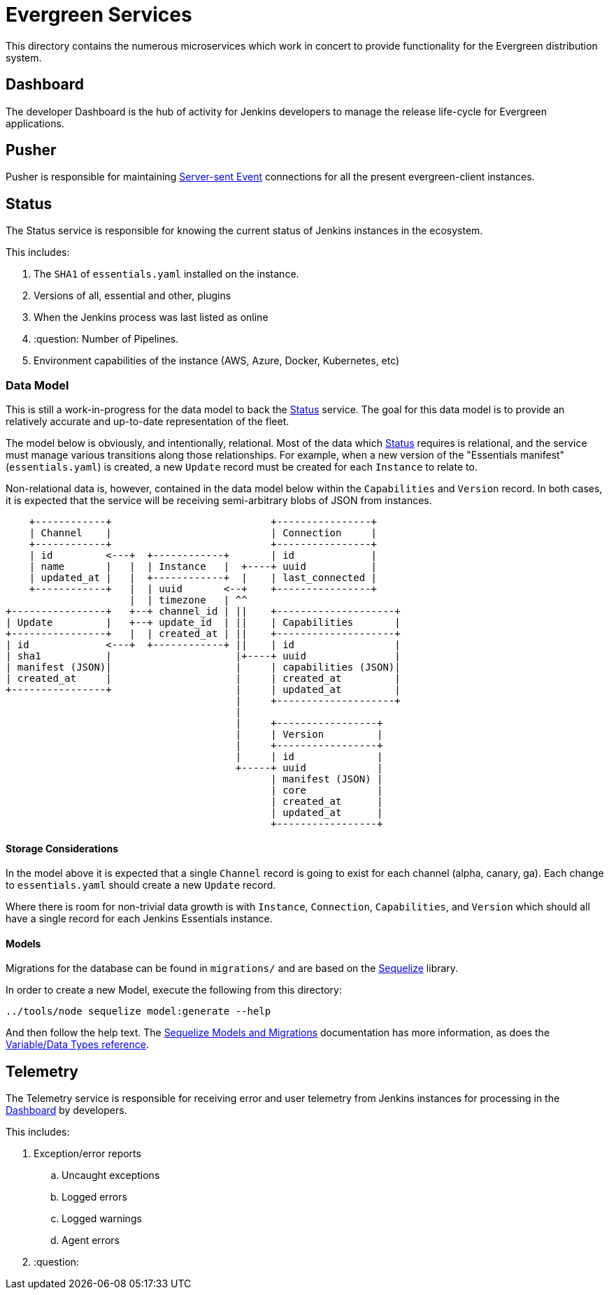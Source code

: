 = Evergreen Services

This directory contains the numerous microservices which work in concert to
provide functionality for the Evergreen distribution system.

[[dashboard]]
== Dashboard

The developer Dashboard is the hub of activity for Jenkins developers to manage
the release life-cycle for Evergreen applications.


[[pusher]]
== Pusher

Pusher is responsible for maintaining
link:https://en.wikipedia.org/wiki/Server-sent_events[Server-sent Event]
connections for all the present evergreen-client instances.

[[status]]
== Status

The Status service is responsible for knowing the current status of Jenkins
instances in the ecosystem.

This includes:

. The `SHA1` of `essentials.yaml` installed on the instance.
. Versions of all, essential and other, plugins
. When the Jenkins process was last listed as online
. :question: Number of Pipelines.
. Environment capabilities of the instance (AWS, Azure, Docker, Kubernetes, etc)


[[status-data]]
=== Data Model

This is still a work-in-progress for the data model to back the <<status>>
service. The goal for this data model is to provide an relatively accurate and
up-to-date representation of the fleet.

The model below is obviously, and intentionally, relational. Most of the data
which <<status>> requires is relational, and the service must manage various
transitions along those relationships. For example, when a new version of the
"Essentials manifest" (`essentials.yaml`) is created, a new `Update` record
must be created for each `Instance` to relate to.

Non-relational data is, however, contained in the data model below within the
`Capabilities` and `Version` record. In both cases, it is expected that the
service will be receiving semi-arbitrary blobs of JSON from instances.


[source]
----
    +------------+                           +----------------+
    | Channel    |                           | Connection     |
    +------------+                           +----------------+
    | id         <---+  +------------+       | id             |
    | name       |   |  | Instance   |  +----+ uuid           |
    | updated_at |   |  +------------+  |    | last_connected |
    +------------+   |  | uuid       <--+    +----------------+
                     |  | timezone   | ^^
+----------------+   +--+ channel_id | ||    +--------------------+
| Update         |   +--+ update_id  | ||    | Capabilities       |
+----------------+   |  | created_at | ||    +--------------------+
| id             <---+  +------------+ ||    | id                 |
| sha1           |                     |+----+ uuid               |
| manifest (JSON)|                     |     | capabilities (JSON)|
| created_at     |                     |     | created_at         |
+----------------+                     |     | updated_at         |
                                       |     +--------------------+
                                       |
                                       |     +-----------------+
                                       |     | Version         |
                                       |     +-----------------+
                                       |     | id              |
                                       +-----+ uuid            |
                                             | manifest (JSON) |
                                             | core            |
                                             | created_at      |
                                             | updated_at      |
                                             +-----------------+
----

==== Storage Considerations

In the model above it is expected that a single `Channel` record is going to
exist for each channel (alpha, canary, ga). Each change to `essentials.yaml`
should create a new `Update` record.

Where there is room for non-trivial data growth is with `Instance`,
`Connection`, `Capabilities`, and `Version` which should all have a single
record for each Jenkins Essentials instance.


==== Models

Migrations for the database can be found in `migrations/` and are based on the
link:http://docs.sequelizejs.com/[Sequelize] library.

In order to create a new Model, execute the following from this directory:

[source,bash]
----
../tools/node sequelize model:generate --help
----

And then follow the help text. The
link:http://docs.sequelizejs.com/manual/tutorial/migrations.html[Sequelize Models and Migrations]
documentation has more information, as does the
link:http://docs.sequelizejs.com/variable/index.html[Variable/Data Types reference].


[[telemetry]]
== Telemetry

The Telemetry service is responsible for receiving error and user telemetry
from Jenkins instances for processing in the <<dashboard>> by developers.

This includes:

. Exception/error reports
.. Uncaught exceptions
.. Logged errors
.. Logged warnings
.. Agent errors
. :question:
